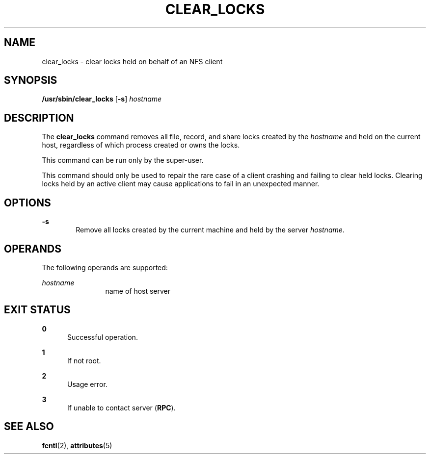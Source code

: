 '\" te
.\"  Copyright (c) 1996, Sun Microsystems, Inc.
.\"  All Rights Reserved
.\" The contents of this file are subject to the terms of the Common Development and Distribution License (the "License").  You may not use this file except in compliance with the License.
.\" You can obtain a copy of the license at usr/src/OPENSOLARIS.LICENSE or http://www.opensolaris.org/os/licensing.  See the License for the specific language governing permissions and limitations under the License.
.\" When distributing Covered Code, include this CDDL HEADER in each file and include the License file at usr/src/OPENSOLARIS.LICENSE.  If applicable, add the following below this CDDL HEADER, with the fields enclosed by brackets "[]" replaced with your own identifying information: Portions Copyright [yyyy] [name of copyright owner]
.TH CLEAR_LOCKS 8 "Oct 6, 2004"
.SH NAME
clear_locks \- clear locks held on behalf of an NFS client
.SH SYNOPSIS
.LP
.nf
\fB/usr/sbin/clear_locks\fR [\fB-s\fR] \fIhostname\fR
.fi

.SH DESCRIPTION
.sp
.LP
The \fBclear_locks\fR command removes all file, record, and share locks created
by the \fIhostname\fR and held on the current host, regardless of which process
created or owns the locks.
.sp
.LP
This command can be run only by the super-user.
.sp
.LP
This command should only be used to repair the rare case of a client crashing
and failing to clear held locks. Clearing locks held by an active client may
cause applications to fail in an unexpected manner.
.SH OPTIONS
.sp
.ne 2
.na
\fB\fB-s\fR\fR
.ad
.RS 6n
Remove all locks created by the current machine and held by the server
\fIhostname\fR.
.RE

.SH OPERANDS
.sp
.LP
The following operands are supported:
.sp
.ne 2
.na
\fB\fIhostname\fR\fR
.ad
.RS 12n
name of host server
.RE

.SH EXIT STATUS
.sp
.ne 2
.na
\fB\fB0\fR\fR
.ad
.RS 5n
Successful operation.
.RE

.sp
.ne 2
.na
\fB\fB1\fR\fR
.ad
.RS 5n
If not root.
.RE

.sp
.ne 2
.na
\fB\fB2\fR\fR
.ad
.RS 5n
Usage error.
.RE

.sp
.ne 2
.na
\fB\fB3\fR\fR
.ad
.RS 5n
If unable to contact server (\fBRPC\fR).
.RE

.SH SEE ALSO
.sp
.LP
\fBfcntl\fR(2), \fBattributes\fR(5)
